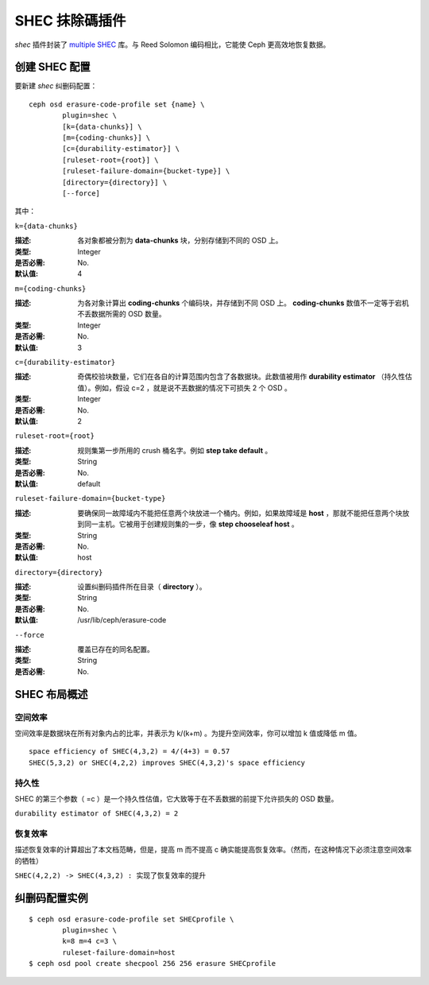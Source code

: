 =================
 SHEC 抹除碼插件
=================

*shec* 插件封装了 `multiple SHEC
<https://wiki.ceph.com/Planning/Blueprints/Hammer/Shingled_Erasure_Code_(SHEC)>`_
库。与 Reed Solomon 编码相比，它能使 Ceph 更高效地恢复数据。


创建 SHEC 配置
==============

要新建 *shec* 纠删码配置： ::

	ceph osd erasure-code-profile set {name} \
		plugin=shec \
		[k={data-chunks}] \
		[m={coding-chunks}] \
		[c={durability-estimator}] \
		[ruleset-root={root}] \
		[ruleset-failure-domain={bucket-type}] \
		[directory={directory}] \
		[--force]

其中：


``k={data-chunks}``

:描述: 各对象都被分割为 **data-chunks** 块，分别存储到不同的 OSD 上。
:类型: Integer
:是否必需: No.
:默认值: 4


``m={coding-chunks}``

:描述: 为各对象计算出 **coding-chunks** 个编码块，并存储到不同 OSD 上。 \
	**coding-chunks** 数值不一定等于宕机不丢数据所需的 OSD 数量。
:类型: Integer
:是否必需: No.
:默认值: 3


``c={durability-estimator}``

:描述: 奇偶校验块数量，它们在各自的计算范围内包含了各数据块。此数值被用作 \
	 **durability estimator** （持久性估值）。例如，假设 c=2 ，就是说\
	 不丟数据的情况下可损失 2 个 OSD 。
:类型: Integer
:是否必需: No.
:默认值: 2


``ruleset-root={root}``

:描述: 规则集第一步所用的 crush 桶名字。例如 **step take default** 。
:类型: String
:是否必需: No.
:默认值: default


``ruleset-failure-domain={bucket-type}``

:描述: 要确保同一故障域内不能把任意两个块放进一个桶内。例如，如果故障域是 \
	 **host** ，那就不能把任意两个块放到同一主机。它被用于创建规则集的\
	 一步，像 **step chooseleaf host** 。
:类型: String
:是否必需: No.
:默认值: host


``directory={directory}``

:描述: 设置纠删码插件所在目录（ **directory** ）。
:类型: String
:是否必需: No.
:默认值: /usr/lib/ceph/erasure-code


``--force``

:描述: 覆盖已存在的同名配置。
:类型: String
:是否必需: No.


SHEC 布局概述
=============


空间效率
--------

空间效率是数据块在所有对象内占的比率，并表示为 k/(k+m) 。为提升空间效率，\
你可以增加 k 值或降低 m 值。

::

	space efficiency of SHEC(4,3,2) = 4/(4+3) = 0.57
	SHEC(5,3,2) or SHEC(4,2,2) improves SHEC(4,3,2)'s space efficiency


持久性
------

SHEC 的第三个参数（ =c ）是一个持久性估值，它大致等于在不丢数据的前提下允\
许损失的 OSD 数量。

``durability estimator of SHEC(4,3,2) = 2``


恢复效率
--------

描述恢复效率的计算超出了本文档范畴，但是，提高 m 而不提高 c 确实能提高恢复\
效率。（然而，在这种情况下必须注意空间效率的牺牲）

``SHEC(4,2,2) -> SHEC(4,3,2) : 实现了恢复效率的提升``


纠删码配置实例
==============

::

	$ ceph osd erasure-code-profile set SHECprofile \
		plugin=shec \
		k=8 m=4 c=3 \
		ruleset-failure-domain=host
	$ ceph osd pool create shecpool 256 256 erasure SHECprofile
